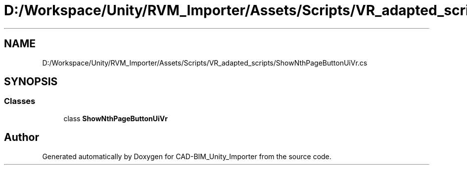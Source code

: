 .TH "D:/Workspace/Unity/RVM_Importer/Assets/Scripts/VR_adapted_scripts/ShowNthPageButtonUiVr.cs" 3 "Thu May 16 2019" "CAD-BIM_Unity_Importer" \" -*- nroff -*-
.ad l
.nh
.SH NAME
D:/Workspace/Unity/RVM_Importer/Assets/Scripts/VR_adapted_scripts/ShowNthPageButtonUiVr.cs
.SH SYNOPSIS
.br
.PP
.SS "Classes"

.in +1c
.ti -1c
.RI "class \fBShowNthPageButtonUiVr\fP"
.br
.in -1c
.SH "Author"
.PP 
Generated automatically by Doxygen for CAD-BIM_Unity_Importer from the source code\&.
